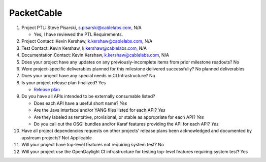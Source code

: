 ===========
PacketCable
===========

1. Project PTL: Steve Pisarski, s.pisarski@cablelabs.com, N/A

   - Yes, I have reviewed the PTL Requirements.

2. Project Contact: Kevin Kershaw, k.kershaw@cablelabs.com, N/A

3. Test Contact: Kevin Kershaw, k.kershaw@cablelabs.com, N/A

4. Documentation Contact: Kevin Kershaw, k.kershaw@cablelabs.com, N/A

5. Does your project have any updates on any previously-incomplete
   items from prior milestone readouts? No

6. Were project-specific deliverables planned for this milestone delivered
   successfully? No planned deliverables

7. Does your project have any special needs in CI Infrastructure? No

8. Is your project release plan finalized? Yes

   - `Release plan <https://wiki.opendaylight.org/view/PacketCablePCMM:Release_Plan_Oxygen>`_

9. Do you have all APIs intended to be externally consumable listed?

   - Does each API have a useful short name?  *Yes*
   - Are the Java interface and/or YANG files listed for each API? *Yes*
   - Are they labeled as tentative, provisional, or stable as appropriate for
     each API? *Yes*
   - Do you call out the OSGi bundles and/or Karaf features providing the API
     for each API? *Yes*

10. Have all project dependencies requests on other projects' release plans
    been acknowledged and documented by upstream projects? Not Applicable

11. Will your project have top-level features not requiring system test? No

12. Will your project use the OpenDaylight CI infrastructure for testing
    top-level features requiring system test? Yes

